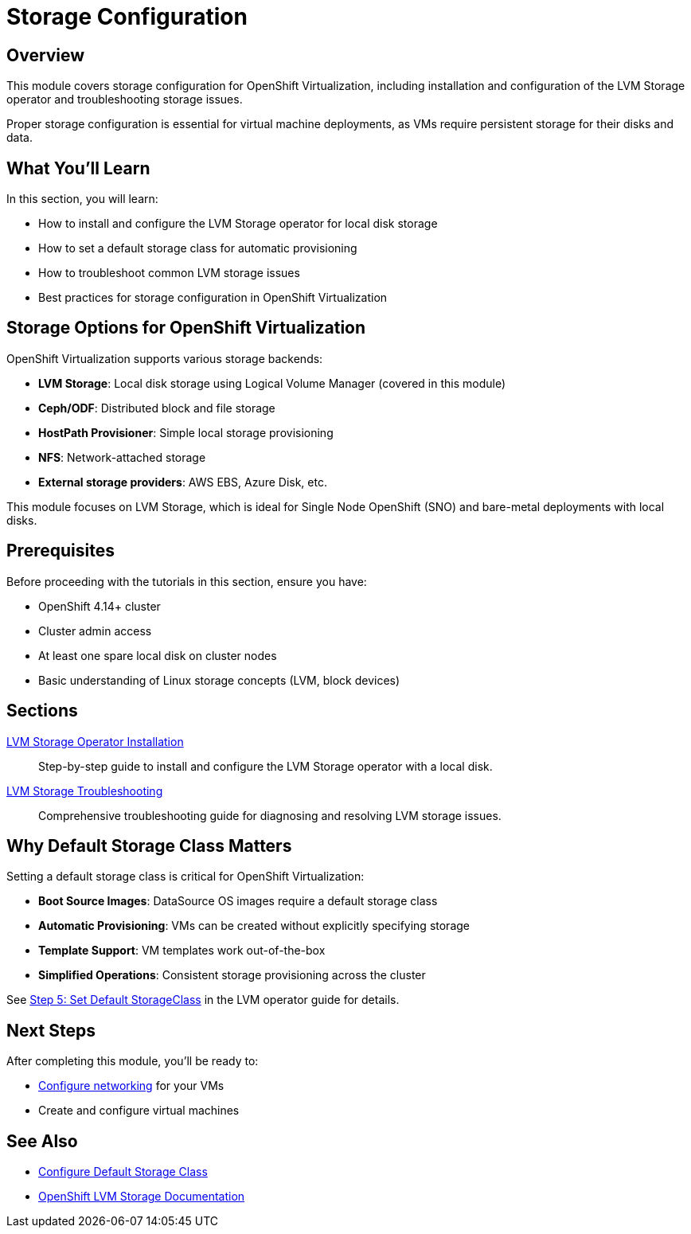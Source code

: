 = Storage Configuration
:navtitle: Storage

== Overview

This module covers storage configuration for OpenShift Virtualization, including installation and configuration of the LVM Storage operator and troubleshooting storage issues.

Proper storage configuration is essential for virtual machine deployments, as VMs require persistent storage for their disks and data.

== What You'll Learn

In this section, you will learn:

* How to install and configure the LVM Storage operator for local disk storage
* How to set a default storage class for automatic provisioning
* How to troubleshoot common LVM storage issues
* Best practices for storage configuration in OpenShift Virtualization

== Storage Options for OpenShift Virtualization

OpenShift Virtualization supports various storage backends:

* **LVM Storage**: Local disk storage using Logical Volume Manager (covered in this module)
* **Ceph/ODF**: Distributed block and file storage
* **HostPath Provisioner**: Simple local storage provisioning
* **NFS**: Network-attached storage
* **External storage providers**: AWS EBS, Azure Disk, etc.

This module focuses on LVM Storage, which is ideal for Single Node OpenShift (SNO) and bare-metal deployments with local disks.

== Prerequisites

Before proceeding with the tutorials in this section, ensure you have:

* OpenShift 4.14+ cluster
* Cluster admin access
* At least one spare local disk on cluster nodes
* Basic understanding of Linux storage concepts (LVM, block devices)

== Sections

xref:lvm-operator.adoc[LVM Storage Operator Installation]::
Step-by-step guide to install and configure the LVM Storage operator with a local disk.

xref:lvm-troubleshooting.adoc[LVM Storage Troubleshooting]::
Comprehensive troubleshooting guide for diagnosing and resolving LVM storage issues.

== Why Default Storage Class Matters

Setting a default storage class is critical for OpenShift Virtualization:

* **Boot Source Images**: DataSource OS images require a default storage class
* **Automatic Provisioning**: VMs can be created without explicitly specifying storage
* **Template Support**: VM templates work out-of-the-box
* **Simplified Operations**: Consistent storage provisioning across the cluster

See xref:lvm-operator.adoc#_step_5_set_default_storageclass[Step 5: Set Default StorageClass] in the LVM operator guide for details.

== Next Steps

After completing this module, you'll be ready to:

* xref:networking:index.adoc[Configure networking] for your VMs
* Create and configure virtual machines

== See Also

* xref:getting-started:storage-setup.adoc[Configure Default Storage Class]
* link:https://docs.redhat.com/en/documentation/openshift_container_platform/4.19/html/storage/persistent-storage-using-local-storage#persistent-storage-using-lvms[OpenShift LVM Storage Documentation,window=_blank]
